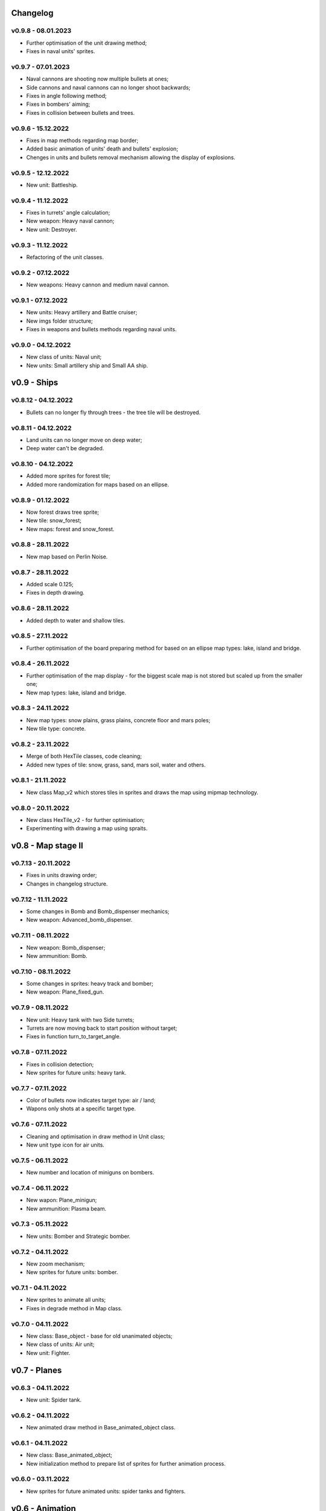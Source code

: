 Changelog
======

v0.9.8 - 08.01.2023
----
* Further optimisation of the unit drawing method;
* Fixes in naval units' sprites.

v0.9.7 - 07.01.2023
----
* Naval cannons are shooting now multiple bullets at ones;
* Side cannons and naval cannons can no longer shoot backwards;
* Fixes in angle following method;
* Fixes in bombers' aiming;
* Fixes in collision between bullets and trees.

v0.9.6 - 15.12.2022
----
* Fixes in map methods regarding map border;
* Added basic animation of units' death and bullets' explosion;
* Chenges in units and bullets removal mechanism allowing the display of explosions.

v0.9.5 - 12.12.2022
----
* New unit: Battleship. 

v0.9.4 - 11.12.2022
----
* Fixes in turrets' angle calculation;
* New weapon: Heavy naval cannon;
* New unit: Destroyer.

v0.9.3 - 11.12.2022
----
* Refactoring of the unit classes.

v0.9.2 - 07.12.2022
----
* New weapons: Heavy cannon and medium naval cannon.

v0.9.1 - 07.12.2022
----
* New units: Heavy artillery and Battle cruiser;
* New imgs folder structure;
* Fixes in weapons and bullets methods regarding naval units.

v0.9.0 - 04.12.2022
----
* New class of units: Naval unit;
* New units: Small artillery ship and Small AA ship. 

v0.9 - Ships
======


v0.8.12 - 04.12.2022
----
* Bullets can no longer fly through trees - the tree tile will be destroyed.

v0.8.11 - 04.12.2022
----
* Land units can no longer move on deep water;
* Deep water can't be degraded.

v0.8.10 - 04.12.2022
----
* Added more sprites for forest tile;
* Added more randomization for maps based on an ellipse.

v0.8.9 - 01.12.2022
----
* Now forest draws tree sprite;
* New tile: snow_forest;
* New maps: forest and snow_forest.

v0.8.8 - 28.11.2022
----
* New map based on Perlin Noise.

v0.8.7 - 28.11.2022
----
* Added scale 0.125;
* Fixes in depth drawing.

v0.8.6 - 28.11.2022
----
* Added depth to water and shallow tiles.

v0.8.5 - 27.11.2022
----
* Further optimisation of the board preparing method for based on an ellipse map types: lake, island and bridge.

v0.8.4 - 26.11.2022
----
* Further optimisation of the map display - for the biggest scale map is not stored but scaled up from the smaller one;
* New map types: lake, island and bridge.

v0.8.3 - 24.11.2022
----
* New map types: snow plains, grass plains, concrete floor and mars poles;
* New tile type: concrete.

v0.8.2 - 23.11.2022
----
* Merge of both HexTile classes, code cleaning;
* Added new types of tile: snow, grass, sand, mars soil, water and others.

v0.8.1 - 21.11.2022
----
* New class Map_v2 which stores tiles in sprites and draws the map using mipmap technology.

v0.8.0 - 20.11.2022
----
* New class HexTile_v2 - for further optimisation;
* Experimenting with drawing a map using spraits.

v0.8 - Map stage II
======


v0.7.13 - 20.11.2022
----
* Fixes in units drawing order;
* Changes in changelog structure.

v0.7.12 - 11.11.2022
----
* Some changes in Bomb and Bomb_dispenser mechanics;
* New weapon: Advanced_bomb_dispenser.

v0.7.11 - 08.11.2022
----
* New weapon: Bomb_dispenser;
* New ammunition: Bomb.

v0.7.10 - 08.11.2022
----
* Some changes in sprites: heavy track and bomber;
* New weapon: Plane_fixed_gun.

v0.7.9 - 08.11.2022
----
* New unit: Heavy tank with two Side turrets;
* Turrets are now moving back to start position without target;
* Fixes in function turn_to_target_angle.

v0.7.8 - 07.11.2022
----
* Fixes in collision detection;
* New sprites for future units: heavy tank.

v0.7.7 - 07.11.2022
----
* Color of bullets now indicates target type: air / land;
* Wapons only shots at a specific target type.

v0.7.6 - 07.11.2022
----
* Cleaning and optimisation in draw method in Unit class;
* New unit type icon for air units.

v0.7.5 - 06.11.2022
----
* New number and location of miniguns on bombers.

v0.7.4 - 06.11.2022
----
* New wapon: Plane_minigun;
* New ammunition: Plasma beam.

v0.7.3 - 05.11.2022
----
* New units: Bomber and Strategic bomber.

v0.7.2 - 04.11.2022
----
* New zoom mechanism;
* New sprites for future units: bomber.

v0.7.1 - 04.11.2022
----
* New sprites to animate all units;
* Fixes in degrade method in Map class.

v0.7.0 - 04.11.2022
----
* New class: Base_object - base for old unanimated objects;
* New class of units: Air unit;
* New unit: Fighter.

v0.7 - Planes
======


v0.6.3 - 04.11.2022
----
* New unit: Spider tank.

v0.6.2 - 04.11.2022
----
* New animated draw method in Base_animated_object class.

v0.6.1 - 04.11.2022
----
* New class: Base_animated_object;
* New initialization method to prepare list of sprites for further animation process.

v0.6.0 - 03.11.2022
----
* New sprites for future animated units: spider tanks and fighters.

v0.6 - Animation
======


v0.5.3 - 03.11.2022
----
* New algorithm used to calculate angle to target;
* New run method in Vehicle class.

v0.5.2 - 02.11.2022
----
* Added collision checking between units;
* Small changes in selection function.

v0.5.1 - 02.11.2022
----
* Added mouse control of selected units.

v0.5.0 - 02.11.2022
----
* The target of vehicle movement is now a list.

v0.5 - Mouse control
======


v0.4.4 - 02.11.2022
----
* Small changes in draw_HP method;
* Unit symbols are now bigger.

v0.4.3 - 01.11.2022
----
* Small fixes in aiming algorithm;
* Bullets are checking now if they hit units;
* Units are getting now damage;
* Added draw_HP method to Unit class.

v0.4.2 - 31.10.2022
----
* Added deletion of old bullets.

v0.4.1 - 31.10.2022
----
* New units: Light tank and Main battle tank;
* Lots of small fixes.

v0.4.0 - 31.10.2022
----
* Added Bullet class with draw and run methods;
* Turrets are shooting bullets now;
* Small changes in ground degradation.

v0.4 - Units
======


v0.3.3 - 31.10.2022
----
* Added rotating the tower to run method in Turret class.

v0.3.2 - 31.10.2022
----
* Added method find_target to Turret class.

v0.3.1 - 29.10.2022
----
* Added team and unit class indicator.

v0.3.0 - 28.10.2022
----
* Added Turret class with draw method;
* Added Unit class which is made of Vehicle and Turret objects.

v0.3 - Weapons
======


v0.2.2 - 24.10.2022
----
* Added ground degradation.

v0.2.1 - 24.10.2022
----
* Performance optimisation in HexTile class;
* Bugfixes in Vehicle class.

v0.2.0 - 23.10.2022
----
* Created Vehicle class with draw, move, accelerate methods.

v0.2 - Vehicles
======


v0.1.2 - 23.10.2022
----
* Performance optimisation in HexTile class.

v0.1.1 - 22.10.2022
----
* New HexTile class structure;
* New Map class structure, new methods: id2world;
* New math functions, e.g. world2screen, screen2world;
* Added manipulation of the map view using mouse and keyboard.

v0.1.0 - 21.10.2022
----
* Project initialization;
* Created HexTile class with draw method;
* Created Map class with draw method.

v0.1 - Map stage I
======
